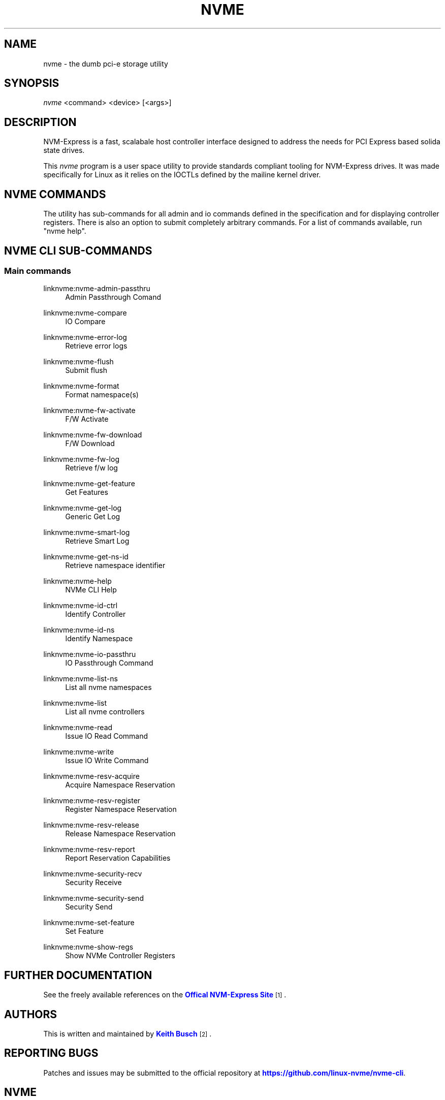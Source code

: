 '\" t
.\"     Title: nvme
.\"    Author: [see the "Authors" section]
.\" Generator: DocBook XSL Stylesheets v1.76.1 <http://docbook.sf.net/>
.\"      Date: 05/29/2015
.\"    Manual: Git Manual
.\"    Source: Git
.\"  Language: English
.\"
.TH "NVME" "1" "05/29/2015" "Git" "Git Manual"
.\" -----------------------------------------------------------------
.\" * Define some portability stuff
.\" -----------------------------------------------------------------
.\" ~~~~~~~~~~~~~~~~~~~~~~~~~~~~~~~~~~~~~~~~~~~~~~~~~~~~~~~~~~~~~~~~~
.\" http://bugs.debian.org/507673
.\" http://lists.gnu.org/archive/html/groff/2009-02/msg00013.html
.\" ~~~~~~~~~~~~~~~~~~~~~~~~~~~~~~~~~~~~~~~~~~~~~~~~~~~~~~~~~~~~~~~~~
.ie \n(.g .ds Aq \(aq
.el       .ds Aq '
.\" -----------------------------------------------------------------
.\" * set default formatting
.\" -----------------------------------------------------------------
.\" disable hyphenation
.nh
.\" disable justification (adjust text to left margin only)
.ad l
.\" -----------------------------------------------------------------
.\" * MAIN CONTENT STARTS HERE *
.\" -----------------------------------------------------------------
.SH "NAME"
nvme \- the dumb pci\-e storage utility
.SH "SYNOPSIS"
.sp
.nf
\fInvme\fR <command> <device> [<args>]
.fi
.SH "DESCRIPTION"
.sp
NVM\-Express is a fast, scalabale host controller interface designed to address the needs for PCI Express based solida state drives\&.
.sp
This \fInvme\fR program is a user space utility to provide standards compliant tooling for NVM\-Express drives\&. It was made specifically for Linux as it relies on the IOCTLs defined by the mailine kernel driver\&.
.SH "NVME COMMANDS"
.sp
The utility has sub\-commands for all admin and io commands defined in the specification and for displaying controller registers\&. There is also an option to submit completely arbitrary commands\&. For a list of commands available, run "nvme help"\&.
.SH "NVME CLI SUB-COMMANDS"
.SS "Main commands"
.PP
linknvme:nvme\-admin\-passthru
.RS 4
Admin Passthrough Comand
.RE
.PP
linknvme:nvme\-compare
.RS 4
IO Compare
.RE
.PP
linknvme:nvme\-error\-log
.RS 4
Retrieve error logs
.RE
.PP
linknvme:nvme\-flush
.RS 4
Submit flush
.RE
.PP
linknvme:nvme\-format
.RS 4
Format namespace(s)
.RE
.PP
linknvme:nvme\-fw\-activate
.RS 4
F/W Activate
.RE
.PP
linknvme:nvme\-fw\-download
.RS 4
F/W Download
.RE
.PP
linknvme:nvme\-fw\-log
.RS 4
Retrieve f/w log
.RE
.PP
linknvme:nvme\-get\-feature
.RS 4
Get Features
.RE
.PP
linknvme:nvme\-get\-log
.RS 4
Generic Get Log
.RE
.PP
linknvme:nvme\-smart\-log
.RS 4
Retrieve Smart Log
.RE
.PP
linknvme:nvme\-get\-ns\-id
.RS 4
Retrieve namespace identifier
.RE
.PP
linknvme:nvme\-help
.RS 4
NVMe CLI Help
.RE
.PP
linknvme:nvme\-id\-ctrl
.RS 4
Identify Controller
.RE
.PP
linknvme:nvme\-id\-ns
.RS 4
Identify Namespace
.RE
.PP
linknvme:nvme\-io\-passthru
.RS 4
IO Passthrough Command
.RE
.PP
linknvme:nvme\-list\-ns
.RS 4
List all nvme namespaces
.RE
.PP
linknvme:nvme\-list
.RS 4
List all nvme controllers
.RE
.PP
linknvme:nvme\-read
.RS 4
Issue IO Read Command
.RE
.PP
linknvme:nvme\-write
.RS 4
Issue IO Write Command
.RE
.PP
linknvme:nvme\-resv\-acquire
.RS 4
Acquire Namespace Reservation
.RE
.PP
linknvme:nvme\-resv\-register
.RS 4
Register Namespace Reservation
.RE
.PP
linknvme:nvme\-resv\-release
.RS 4
Release Namespace Reservation
.RE
.PP
linknvme:nvme\-resv\-report
.RS 4
Report Reservation Capabilities
.RE
.PP
linknvme:nvme\-security\-recv
.RS 4
Security Receive
.RE
.PP
linknvme:nvme\-security\-send
.RS 4
Security Send
.RE
.PP
linknvme:nvme\-set\-feature
.RS 4
Set Feature
.RE
.PP
linknvme:nvme\-show\-regs
.RS 4
Show NVMe Controller Registers
.RE
.SH "FURTHER DOCUMENTATION"
.sp
See the freely available references on the \m[blue]\fBOffical NVM\-Express Site\fR\m[]\&\s-2\u[1]\d\s+2\&.
.SH "AUTHORS"
.sp
This is written and maintained by \m[blue]\fBKeith Busch\fR\m[]\&\s-2\u[2]\d\s+2\&.
.SH "REPORTING BUGS"
.sp
Patches and issues may be submitted to the official repository at \m[blue]\fBhttps://github\&.com/linux\-nvme/nvme\-cli\fR\m[]\&.
.SH "NVME"
.sp
Part of the nvme suite
.SH "NOTES"
.IP " 1." 4
Offical NVM-Express Site
.RS 4
\%http://nvmexpress.org
.RE
.IP " 2." 4
Keith Busch
.RS 4
\%mailto:keith.busch@intel.com
.RE
